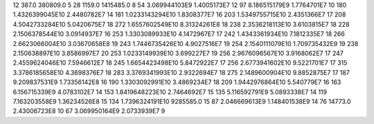 12	387.0	380809.0	5
28	1159.0	1415485.0	8
54	3.069944103E9	1.4005173E7	12
97	8.186515179E9	1.7764701E7	10
180	1.4326399045E10	2.4480782E7	14
181	1.0233143294E10	1.8308377E7	16
203	1.5349755715E10	2.4351366E7	17
208	4.5042733284E10	5.0420675E7	18
272	1.6557602549E10	8.31324261E8	18
238	2.3536218113E10	3.6103815E7	18
228	2.1506378544E10	3.0914937E7	16
253	1.3303089933E10	4.1472967E7	17
242	1.4343361934E10	7.1812335E7	18
266	2.6623066004E10	3.03670658E8	19
243	1.7446735426E10	4.9027516E7	19
254	2.1540111079E10	1.709735432E9	19
238	2.150638897E10	3.8586997E7	20
253	1.0233149939E10	3.699227E7	19
256	2.9676096567E10	3.9168062E7	17
247	2.4559624046E10	7.5946612E7	18
245	1.6654423498E10	5.8472922E7	17
256	2.6773941602E10	9.5221701E7	17
315	3.3786185658E10	4.3698376E7	18
283	3.3769341993E10	2.9322694E7	18
275	2.1489600904E10	9.8852875E7	17
187	9.209837531E9	1.73356142E8	16
190	1.3303092991E10	3.4869234E7	18
209	1.9442976864E10	5.540779E7	16
163	6.156715339E9	4.0783102E7	14
153	1.8419648223E10	2.7464692E7	15
135	5.116592791E9	5.0893338E7	14
119	7.163203558E9	1.36234526E8	15
134	1.7396324191E10	9285585.0	15
87	2.046669613E9	1.148401538E9	14
76	14773.0	2.43006723E8	10
67	3.069950164E9	2.0733939E7	9
